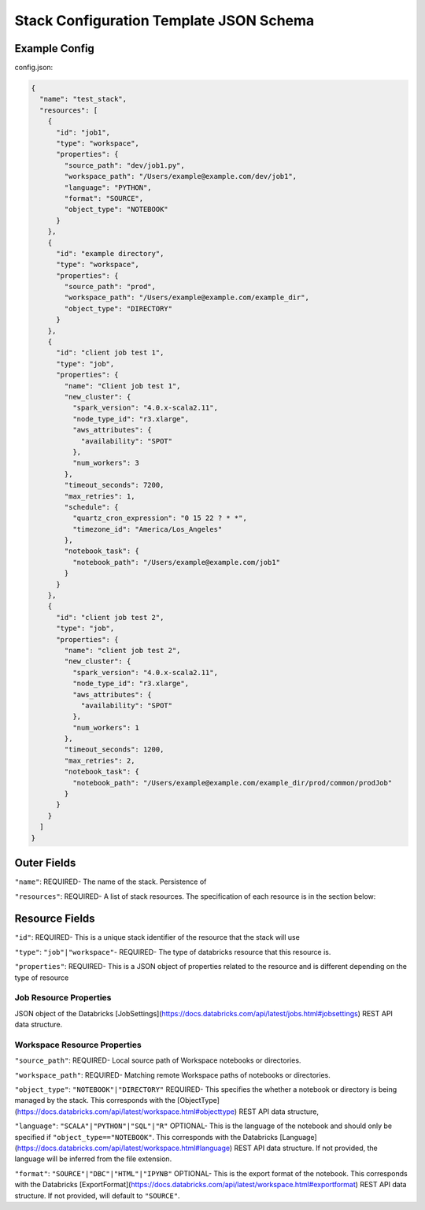 Stack Configuration Template JSON Schema
========================================

Example Config
--------------
config.json:

.. code::

    {
      "name": "test_stack",
      "resources": [
        {
          "id": "job1",
          "type": "workspace",
          "properties": {
            "source_path": "dev/job1.py",
            "workspace_path": "/Users/example@example.com/dev/job1",
            "language": "PYTHON",
            "format": "SOURCE",
            "object_type": "NOTEBOOK"
          }
        },
        {
          "id": "example directory",
          "type": "workspace",
          "properties": {
            "source_path": "prod",
            "workspace_path": "/Users/example@example.com/example_dir",
            "object_type": "DIRECTORY"
          }
        },
        {
          "id": "client job test 1",
          "type": "job",
          "properties": {
            "name": "Client job test 1",
            "new_cluster": {
              "spark_version": "4.0.x-scala2.11",
              "node_type_id": "r3.xlarge",
              "aws_attributes": {
                "availability": "SPOT"
              },
              "num_workers": 3
            },
            "timeout_seconds": 7200,
            "max_retries": 1,
            "schedule": {
              "quartz_cron_expression": "0 15 22 ? * *",
              "timezone_id": "America/Los_Angeles"
            },
            "notebook_task": {
              "notebook_path": "/Users/example@example.com/job1"
            }
          }
        },
        {
          "id": "client job test 2",
          "type": "job",
          "properties": {
            "name": "client job test 2",
            "new_cluster": {
              "spark_version": "4.0.x-scala2.11",
              "node_type_id": "r3.xlarge",
              "aws_attributes": {
                "availability": "SPOT"
              },
              "num_workers": 1
            },
            "timeout_seconds": 1200,
            "max_retries": 2,
            "notebook_task": {
              "notebook_path": "/Users/example@example.com/example_dir/prod/common/prodJob"
            }
          }
        }
      ]
    }

Outer Fields
------------
``"name"``: REQUIRED- The name of the stack. Persistence of

``"resources"``: REQUIRED-  A list of stack resources. The specification of each resource is in the section below:

Resource Fields
---------------
``"id"``: REQUIRED- This is a unique stack identifier of the resource that the stack will use

``"type"``: ``"job"|"workspace"``- REQUIRED- The type of databricks resource that this resource is.

``"properties"``: REQUIRED- This is a JSON object of properties related to the resource and is different
depending on the type of resource

Job Resource Properties
^^^^^^^^^^^^^^^^^^^^^^^
JSON object of the Databricks [JobSettings](https://docs.databricks.com/api/latest/jobs.html#jobsettings) REST API data structure.


Workspace Resource Properties
^^^^^^^^^^^^^^^^^^^^^^^^^^^^^
``"source_path"``: REQUIRED- Local source path of Workspace notebooks or directories.

``"workspace_path"``: REQUIRED- Matching remote Workspace paths of notebooks or directories.

``"object_type"``: ``"NOTEBOOK"|"DIRECTORY"`` REQUIRED- This specifies the whether a notebook or directory
is being managed by the stack. This corresponds with the [ObjectType](https://docs.databricks.com/api/latest/workspace.html#objecttype)
REST API data structure,

``"language"``: ``"SCALA"|"PYTHON"|"SQL"|"R"`` OPTIONAL- This is the language of the notebook and should
only be specified if ``"object_type=="NOTEBOOK"``. This corresponds with the Databricks [Language](https://docs.databricks.com/api/latest/workspace.html#language)
REST API data structure. If not provided, the language will be inferred from the file extension.

``"format"``: ``"SOURCE"|"DBC"|"HTML"|"IPYNB"`` OPTIONAL- This is the export format of the notebook.
This corresponds with the Databricks [ExportFormat](https://docs.databricks.com/api/latest/workspace.html#exportformat) REST API data structure.
If not provided, will default to ``"SOURCE"``.


